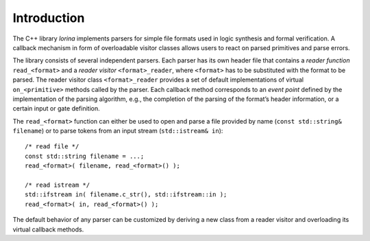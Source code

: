 Introduction
============

The C++ library `lorina` implements parsers for simple file formats
used in logic synthesis and formal verification.  A callback mechanism
in form of overloadable visitor classes allows users to react on
parsed primitives and parse errors.

The library consists of several independent parsers.  Each parser has
its own header file that contains a `reader function`
``read_<format>`` and a `reader visitor` ``<format>_reader``, where
``<format>`` has to be substituted with the format to be parsed.  The
reader visitor class ``<format>_reader`` provides a set of default
implementations of virtual ``on_<primitive>`` methods called by the
parser.  Each callback method corresponds to an `event point` defined
by the implementation of the parsing algorithm, e.g., the completion
of the parsing of the format’s header information, or a certain input
or gate definition.

The ``read_<format>`` function can either be used to open and parse a
file provided by name (``const std::string& filename``) or to parse
tokens from an input stream (``std::istream& in``)::

  /* read file */
  const std::string filename = ...;
  read_<format>( filename, read_<format>() );

  /* read istream */
  std::ifstream in( filename.c_str(), std::ifstream::in );
  read_<format>( in, read_<format>() );

The default behavior of any parser can be customized by deriving a new
class from a reader visitor and overloading its virtual callback
methods.
